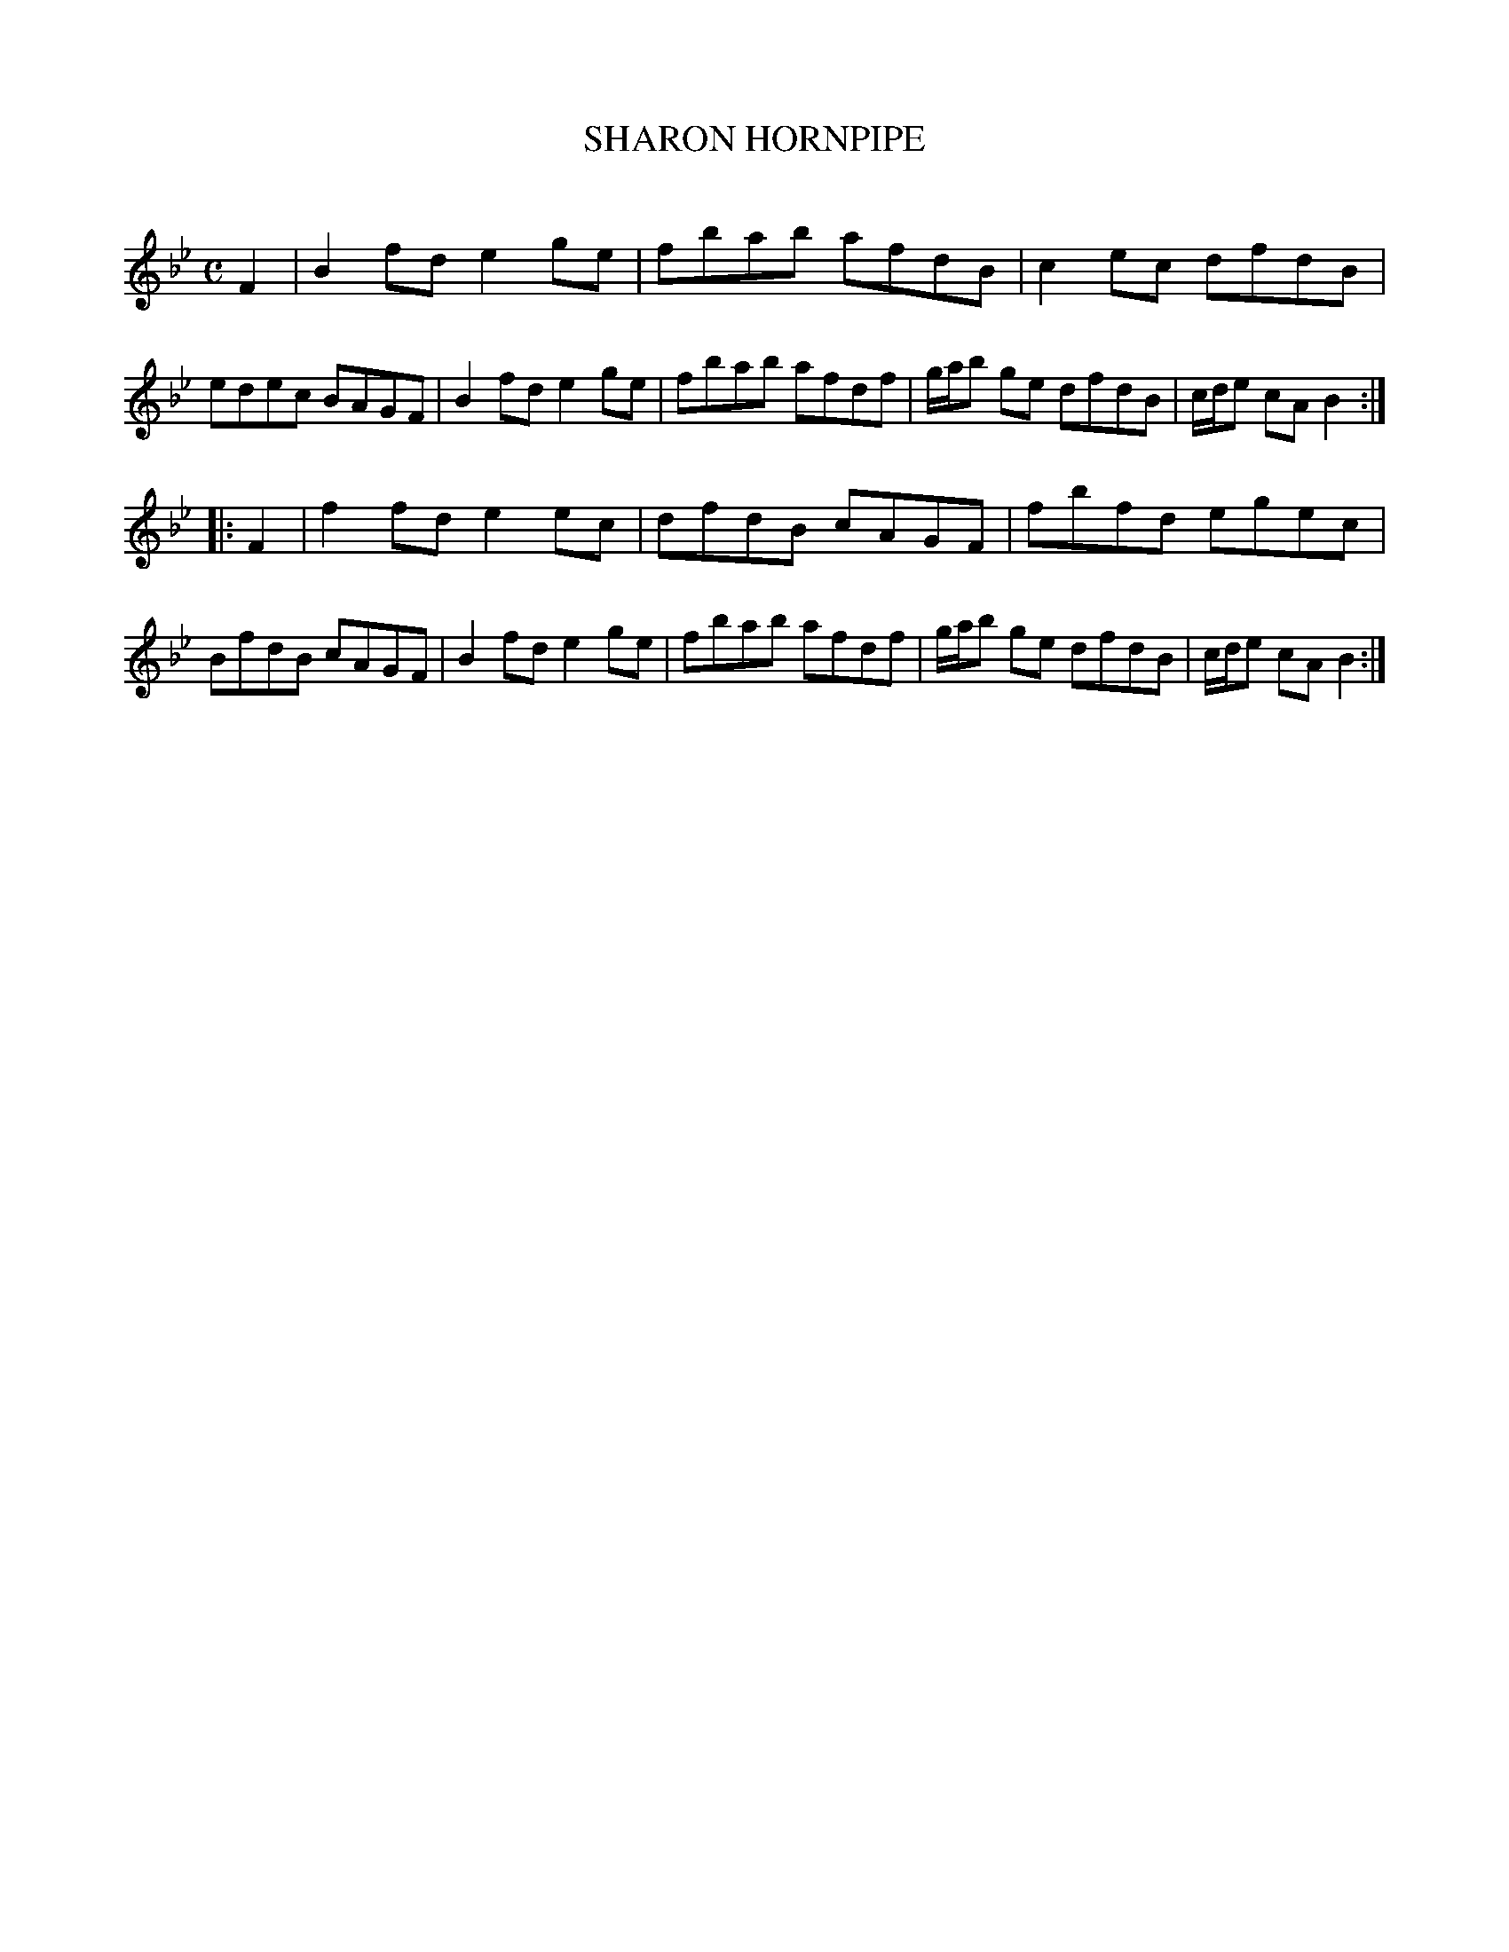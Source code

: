 X: 30652
T: SHARON HORNPIPE
C:
%R: hornpipe, reel
B: Elias Howe "The Musician's Companion" Part 3 1844 p.65 #2
S: http://imslp.org/wiki/The_Musician's_Companion_(Howe,_Elias)
S: https://archive.org/stream/firstthirdpartof03howe/#page/66/mode/1up
Z: 2015 John Chambers <jc:trillian.mit.edu>
M: C
L: 1/8
K: Bb
% - - - - - - - - - - - - - - - - - - - - - - - - -
F2 |\
B2fd e2ge | fbab afdB | c2ec dfdB | edec BAGF |\
B2fd e2ge | fbab afdf | g/a/b ge dfdB | c/d/e cA B2 :|
|: F2 |\
f2fd e2ec | dfdB cAGF | fbfd egec | BfdB cAGF |\
B2fd e2ge | fbab afdf | g/a/b ge dfdB | c/d/e cA B2 :|
% - - - - - - - - - - - - - - - - - - - - - - - - -
